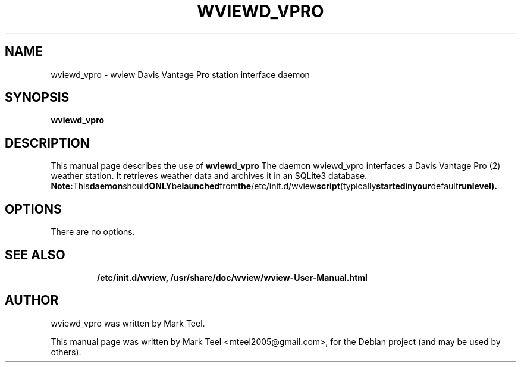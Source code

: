 .\"                                      Hey, EMACS: -*- nroff -*-
.\" First parameter, NAME, should be all caps
.\" Second parameter, SECTION, should be 1-8, maybe w/ subsection
.\" other parameters are allowed: see man(7), man(1)
.TH WVIEWD_VPRO 1 "November 19, 2009"
.\" Please adjust this date whenever revising the manpage.
.\"
.\" Some roff macros, for reference:
.\" .nh        disable hyphenation
.\" .hy        enable hyphenation
.\" .ad l      left justify
.\" .ad b      justify to both left and right margins
.\" .nf        disable filling
.\" .fi        enable filling
.\" .br        insert line break
.\" .sp <n>    insert n+1 empty lines
.\" for manpage-specific macros, see man(7)
.SH NAME
wviewd_vpro \- wview Davis Vantage Pro station interface daemon
.SH SYNOPSIS
.B wviewd_vpro
.RI
.br
.SH DESCRIPTION
This manual page describes the use of
.B wviewd_vpro
.
The daemon wviewd_vpro interfaces a Davis Vantage Pro (2) weather station.
It retrieves weather data and archives it in an SQLite3 database.
.BR
.BR Note: This daemon should ONLY be launched from the /etc/init.d/wview script (typically started in your default runlevel).
.SH OPTIONS
There are no options.
.TP
.SH SEE ALSO
.BR /etc/init.d/wview,
.BR /usr/share/doc/wview/wview-User-Manual.html
.br
.SH AUTHOR
wviewd_vpro was written by Mark Teel.
.PP
This manual page was written by Mark Teel <mteel2005@gmail.com>,
for the Debian project (and may be used by others).
